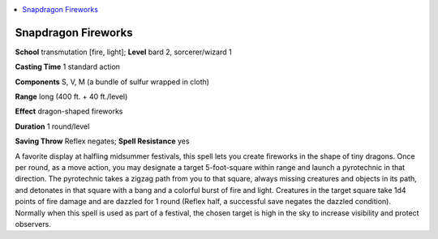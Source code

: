 
.. _`ultimatemagic.spells.snapdragonfireworks`:

.. contents:: \ 

.. _`ultimatemagic.spells.snapdragonfireworks#snapdragon_fireworks`:

Snapdragon Fireworks
=====================

\ **School**\  transmutation [fire, light]; \ **Level**\  bard 2, sorcerer/wizard 1

\ **Casting Time**\  1 standard action

\ **Components**\  S, V, M (a bundle of sulfur wrapped in cloth)

\ **Range**\  long (400 ft. + 40 ft./level)

\ **Effect**\  dragon-shaped fireworks

\ **Duration**\  1 round/level

\ **Saving Throw**\  Reflex negates; \ **Spell Resistance**\  yes

A favorite display at halfling midsummer festivals, this spell lets you create fireworks in the shape of tiny dragons. Once per round, as a move action, you may designate a target 5-foot-square within range and launch a pyrotechnic in that direction. The pyrotechnic takes a zigzag path from you to that square, always missing creatures and objects in its path, and detonates in that square with a bang and a colorful burst of fire and light. Creatures in the target square take 1d4 points of fire damage and are dazzled for 1 round (Reflex half, a successful save negates the dazzled condition). Normally when this spell is used as part of a festival, the chosen target is high in the sky to increase visibility and protect observers.


